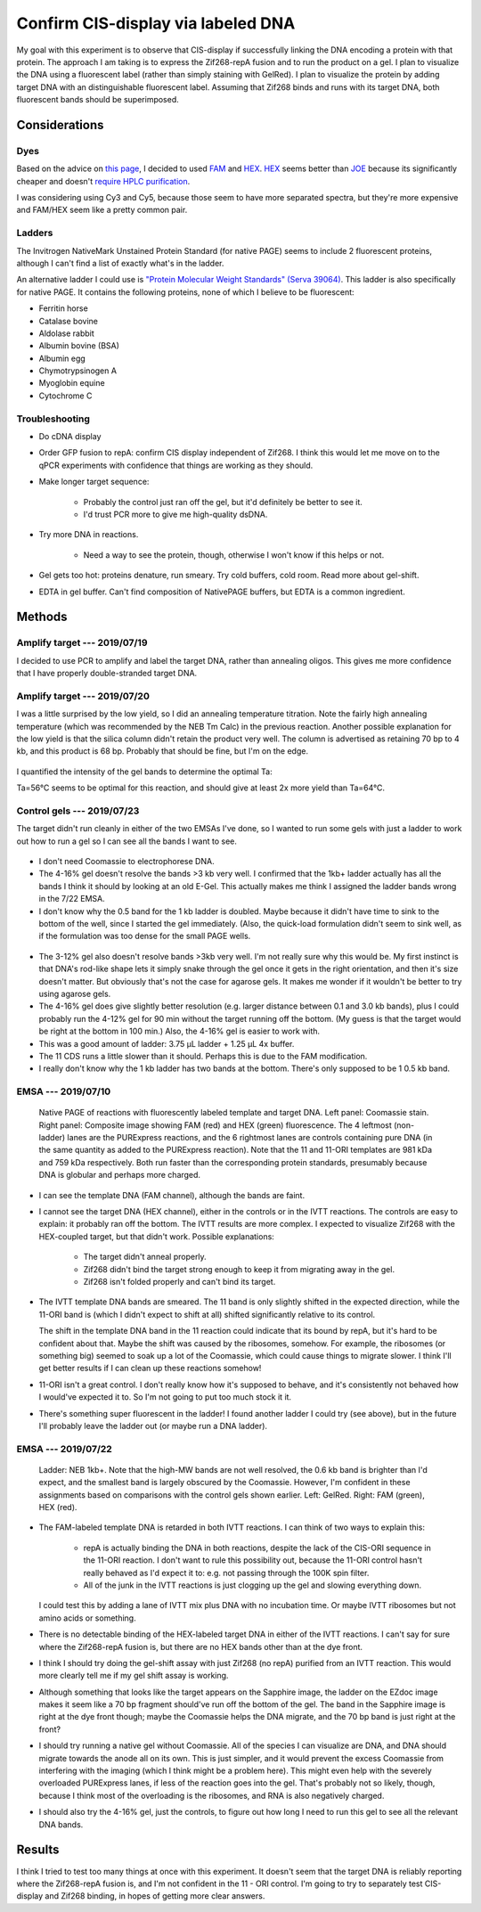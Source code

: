 ***********************************
Confirm CIS-display via labeled DNA
***********************************

My goal with this experiment is to observe that CIS-display if successfully 
linking the DNA encoding a protein with that protein.  The approach I am taking 
is to express the Zif268-repA fusion and to run the product on a gel.  I plan 
to visualize the DNA using a fluorescent label (rather than simply staining 
with GelRed).  I plan to visualize the protein by adding target DNA with an 
distinguishable fluorescent label.  Assuming that Zif268 binds and runs with 
its target DNA, both fluorescent bands should be superimposed.

Considerations
==============

Dyes
----
Based on the advice on `this page`__, I decided to used FAM_ and HEX_.  HEX_ 
seems better than JOE_ because its significantly cheaper and doesn't `require 
HPLC purification <https://www.idtdna.com/site/catalog/Modifications/GetAllMods#5>`_.

__ https://www.idtdna.com/pages/education/decoded/article/recommended-dye-combinations-for-multiplex-qpcr

.. _FAM: https://www.idtdna.com/site/Catalog/Modifications/Product/1108
.. _HEX: https://www.idtdna.com/site/Catalog/Modifications/Product/1109
.. _JOE: https://www.idtdna.com/site/Catalog/Modifications/Product/1090

I was considering using Cy3 and Cy5, because those seem to have more separated 
spectra, but they're more expensive and FAM/HEX seem like a pretty common pair.

Ladders
-------
The Invitrogen NativeMark Unstained Protein Standard (for native PAGE) seems to 
include 2 fluorescent proteins, although I can't find a list of exactly what's 
in the ladder.

An alternative ladder I could use is `"Protein Molecular Weight Standards" 
(Serva 39064)`__.  This ladder is also specifically for native PAGE.  It 
contains the following proteins, none of which I believe to be fluorescent:

- Ferritin horse
- Catalase bovine
- Aldolase rabbit
- Albumin bovine (BSA)
- Albumin egg
- Chymotrypsinogen A
- Myoglobin equine
- Cytochrome C

__ https://www.serva.de/enDE/ProductDetails/824_39064_Protein_Molecular_Weight_Standards_html

Troubleshooting
---------------
- Do cDNA display

- Order GFP fusion to repA: confirm CIS display independent of Zif268.  I think 
  this would let me move on to the qPCR experiments with confidence that things 
  are working as they should.

- Make longer target sequence: 

   - Probably the control just ran off the gel, but it'd definitely be better 
     to see it.

   - I'd trust PCR more to give me high-quality dsDNA.

- Try more DNA in reactions.

   - Need a way to see the protein, though, otherwise I won't know if this 
     helps or not.

- Gel gets too hot: proteins denature, run smeary.  Try cold buffers, cold 
  room.  Read more about gel-shift.

- EDTA in gel buffer.  Can't find composition of NativePAGE buffers, but EDTA 
  is a common ingredient.

  .. update:: 2019/07/22

     I asked invitrogen technical support if there was EDTA in the NativePage 
     buffer, and they confirmed that there is *not*:

        Dear Kale,

        Thank you for contacting Thermo Scientific Protein Biology Technical 
        Support.  This is our case 2-5970461952.

        Our NativePAGE running buffer does NOT contains EDTA (or any other 
        chelating agents). I hope this answers your question.

        Please let me know if you have any further questions or comments.

        Sincerely,
        Funmilayo Suleman, Ph.D.
        Technical Applications Scientist III
        Thermo Scientific Protein Biology

     This means I can continue using the NativePAGE gels without worrying about 
     them denaturing my proteins.

     Also, the sepcific composition of the running buffer is described in the 
     NativePAGE manual.  I feel like an idiot for missing that.  It's just 
     BisTris and Tricine.


Methods
=======

Amplify target --- 2019/07/19
-----------------------------
I decided to use PCR to amplify and label the target DNA, rather than annealing 
oligos.  This gives me more confidence that I have properly double-stranded 
target DNA.

.. protocol:: 20190719_pcr.txt

   - PCR cleanup, elute in 10 μL EB.
   - Yield: 51 ng/μL

Amplify target --- 2019/07/20
-----------------------------
I was a little surprised by the low yield, so I did an annealing temperature 
titration.  Note the fairly high annealing temperature (which was recommended 
by the NEB Tm Calc) in the previous reaction.  Another possible explanation for 
the low yield is that the silica column didn't retain the product very well.  
The column is advertised as retaining 70 bp to 4 kb, and this product is 68 bp.  
Probably that should be fine, but I'm on the edge.

.. protocol:: 20190720_pcr.txt

   .. note::

      The Eppendorf Mastercycler X50s can do temperature gradients, and it shows 
      clearly which wells are which temperature.  The 96-well Biorad thermocycler 
      can also do gradients, but I wasn't sure which wells were which.  The 
      Invitrogen thermocyclers can't do gradients.

   - Gel densiometry:
      
      - Crop the E-Gel frame.
      - Subtract background: 50 px rolling ball radius.

.. figure:: 20190720_hex_target_optimize_ta.svg

I quantified the intensity of the gel bands to determine the optimal Ta:

.. datatable:: ta_optimization.xlsx

Ta=56°C seems to be optimal for this reaction, and should give at least 2x more 
yield than Ta=64°C.

Control gels --- 2019/07/23
---------------------------
The target didn't run cleanly in either of the two EMSAs I've done, so I wanted 
to run some gels with just a ladder to work out how to run a gel so I can see 
all the bands I want to see.

.. protocol::

   - Lanes:
      
      - 7.5μL NEB 1kb+ DNA ladder, 2.5 μL 4x NativePAGE loading buffer

      - 10 μL NEB Quick-load Purple 1kb DNA ladder (loaded 3 min after the 
        previous lane)

   - Buffers:
      
      - 1x NativePAGE running buffer in both tanks---no Coomassie.

   - 4-16% gel

   - Run gel at 150V until loading dye reached the bottom of the gel (80 min).

   - Stain in 1x PAGE GelRed for 15 min.

.. figure:: 20190723_ladder_only_4_16.svg

- I don't need Coomassie to electrophorese DNA.

- The 4-16% gel doesn't resolve the bands >3 kb very well.  I confirmed that 
  the 1kb+ ladder actually has all the bands I think it should by looking at an 
  old E-Gel.  This actually makes me think I assigned the ladder bands wrong in 
  the 7/22 EMSA.

- I don't know why the 0.5 band for the 1 kb ladder is doubled.  Maybe because 
  it didn't have time to sink to the bottom of the well, since I started the 
  gel immediately.  (Also, the quick-load formulation didn't seem to sink well, 
  as if the formulation was too dense for the small PAGE wells.

.. protocol::

   As above, except:

   - 3-12% gel

   - Only load 5 μL of each ladder + loading dye (i.e. half of above volume)

   - Load target (18) and template (11) DNA:

      - 0.8 μL DNA
      - 1.25 μL 4x NativePAGE loading buffer
      - 2.95 μL water

   - Interestingly, the dye still took about 80 min to migrate to the bottom of 
     the gel.

.. figure:: 20190723_ladder_only_3_12.svg

- The 3-12% gel also doesn't resolve bands >3kb very well.  I'm not really sure 
  why this would be.  My first instinct is that DNA's rod-like shape lets it 
  simply snake through the gel once it gets in the right orientation, and then 
  it's size doesn't matter.  But obviously that's not the case for agarose 
  gels.  It makes me wonder if it wouldn't be better to try using agarose gels.

- The 4-16% gel does give slightly better resolution (e.g. larger distance 
  between 0.1 and 3.0 kb bands), plus I could probably run the 4-12% gel for 90 
  min without the target running off the bottom.  (My guess is that the target 
  would be right at the bottom in 100 min.)  Also, the 4-16% gel is easier to 
  work with.

- This was a good amount of ladder: 3.75 μL ladder + 1.25 μL 4x buffer.

- The 11 CDS runs a little slower than it should.  Perhaps this is due to the 
  FAM modification.

- I really don't know why the 1 kb ladder has two bands at the bottom.  There's 
  only supposed to be 1 0.5 kb band.

EMSA --- 2019/07/10
-------------------
.. figure:: 20190710_zif268_repa.svg

   Native PAGE of reactions with fluorescently labeled template and target DNA.  
   Left panel: Coomassie stain.  Right panel: Composite image showing FAM (red) 
   and HEX (green) fluorescence.  The 4 leftmost (non-ladder) lanes are the 
   PURExpress reactions, and the 6 rightmost lanes are controls containing pure 
   DNA (in the same quantity as added to the PURExpress reaction).  Note that 
   the 11 and 11-ORI templates are 981 kDa and 759 kDa respectively.  Both run 
   faster than the corresponding protein standards, presumably because DNA is 
   globular and perhaps more charged.

- I can see the template DNA (FAM channel), although the bands are faint.

- I cannot see the target DNA (HEX channel), either in the controls or in the 
  IVTT reactions.  The controls are easy to explain: it probably ran off the 
  bottom.  The IVTT results are more complex.  I expected to visualize Zif268 
  with the HEX-coupled target, but that didn't work.  Possible explanations:

   - The target didn't anneal properly.

   - Zif268 didn't bind the target strong enough to keep it from migrating away 
     in the gel.

   - Zif268 isn't folded properly and can't bind its target.

- The IVTT template DNA bands are smeared.  The 11 band is only slightly 
  shifted in the expected direction, while the 11-ORI band is (which I didn't 
  expect to shift at all) shifted significantly relative to its control.

  The shift in the template DNA band in the 11 reaction could indicate that its 
  bound by repA, but it's hard to be confident about that.  Maybe the shift was 
  caused by the ribosomes, somehow.  For example, the ribosomes (or something 
  big) seemed to soak up a lot of the Coomassie, which could cause things to 
  migrate slower.  I think I'll get better results if I can clean up these 
  reactions somehow!
  
- 11-ORI isn't a great control.  I don't really know how it's supposed to 
  behave, and it's consistently not behaved how I would've expected it to.  So 
  I'm not going to put too much stock it it.

- There's something super fluorescent in the ladder!  I found another ladder I 
  could try (see above), but in the future I'll probably leave the ladder out 
  (or maybe run a DNA ladder).

EMSA --- 2019/07/22
-------------------

.. protocol:: 20190722_purexpress.txt

   - Add 0.8 μL 750 nM target DNA to each reaction (10x excess over template 
     DNA)

   - Prepare samples for native PAGE:

      - 10 μL sample
      - 1 μL G-250 additive
      - 3.67 μL 4x loading buffer

   - Native PAGE

      - Use a 3-12% gel.

      - Add 50 μM ZnOAc to the anode and cathode buffers.

      - I tried to load all 14.67 μL of each sample, but it didn't really fit 
        in the wells.  I put a blank lane between each sample to acocunt for 
        this.

      - Run the gel at 150V for 70 min.

   - Image FAM and HEX on the Azure Sapphire

   - Stain in 35 mL 1x PAGE GelRed for 15 min

   - Image GelRed of the Biorad EZdoc.

.. figure:: 20190722_zif_repa.svg

   Ladder: NEB 1kb+.  Note that the high-MW bands are not well resolved, the 
   0.6 kb band is brighter than I'd expect, and the smallest band is largely 
   obscured by the Coomassie.  However, I'm confident in these assignments 
   based on comparisons with the control gels shown earlier.  Left: GelRed.  
   Right: FAM (green), HEX (red).

.. update:: 2019/09/24

   It's interesting to compare this gel with some of my later experiments:

   In this experiment, the target does not appear to be shifted at all.  But in 
   :expt:`20190723_confirm_zif268_emsa` (which just looks at the gel shift of 
   the target DNA), the same construct (11) seems to shift the target 
   significantly.

   Likewise, in this experiment, the template DNA is shifted slightly and runs 
   as a single band.  But in :expt:`20190723_confirm_cis_display_with_fluorescent_protein`
   (which just looks at the gel shift of the template DNA), the same template 
   is shifted much more dramatically and runs as two bands.

   I think these differences might be due to the use of Coomassie.  Coomassie 
   acts by nonspecifically binding proteins and providing them with a more 
   uniform negative charge, so that they migrate according to their size rather 
   than their innate charge.  However, Coomassie may also disrupt DNA binding.  
   This would explain why the target DNA is not shifted at all in this 
   experiment.  It might also explain why the template DNA is less shifted, 
   although that may also be due to repA having less positive charge in the 
   presence of Coomassie.

   It might be worth doing a side-by-side experiment to know for sure if 
   Coomassie is a problem, but until then, I think I should continue doing all 
   of my EMSA experiments without Coomassie.

- The FAM-labeled template DNA is retarded in both IVTT reactions.  I can think 
  of two ways to explain this:
  
   - repA is actually binding the DNA in both reactions, despite the lack of 
     the CIS-ORI sequence in the 11-ORI reaction.  I don't want to rule this 
     possibility out, because the 11-ORI control hasn't really behaved as I'd 
     expect it to: e.g. not passing through the 100K spin filter.

   - All of the junk in the IVTT reactions is just clogging up the gel and 
     slowing everything down.

  I could test this by adding a lane of IVTT mix plus DNA with no incubation 
  time.  Or maybe IVTT ribosomes but not amino acids or something.

- There is no detectable binding of the HEX-labeled target DNA in either of the 
  IVTT reactions.  I can't say for sure where the Zif268-repA fusion is, but 
  there are no HEX bands other than at the dye front.
  
- I think I should try doing the gel-shift assay with just Zif268 (no repA) 
  purified from an IVTT reaction.  This would more clearly tell me if my gel 
  shift assay is working.

- Although something that looks like the target appears on the Sapphire image, 
  the ladder on the EZdoc image makes it seem like a 70 bp fragment should've 
  run off the bottom of the gel.  The band in the Sapphire image is right at 
  the dye front though; maybe the Coomassie helps the DNA migrate, and the 70 
  bp band is just right at the front?

- I should try running a native gel without Coomassie.  All of the species I 
  can visualize are DNA, and DNA should migrate towards the anode all on its 
  own.  This is just simpler, and it would prevent the excess Coomassie from 
  interfering with the imaging (which I think might be a problem here).  This 
  might even help with the severely overloaded PURExpress lanes, if less of the 
  reaction goes into the gel.  That's probably not so likely, though, because I 
  think most of the overloading is the ribosomes, and RNA is also negatively 
  charged.

- I should also try the 4-16% gel, just the controls, to figure out how long I 
  need to run this gel to see all the relevant DNA bands.

Results
=======
I think I tried to test too many things at once with this experiment.  It 
doesn't seem that the target DNA is reliably reporting where the Zif268-repA 
fusion is, and I'm not confident in the 11 - ORI control.  I'm going to try to 
separately test CIS-display and Zif268 binding, in hopes of getting more clear 
answers.

